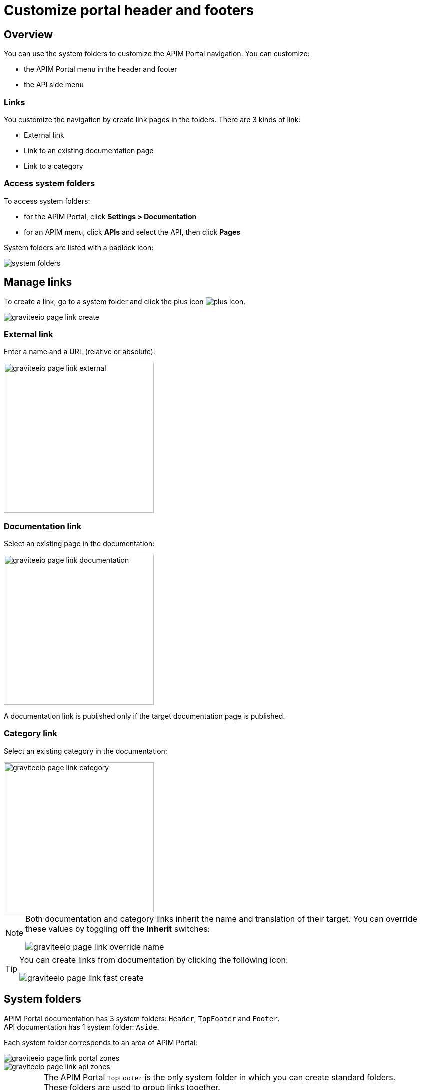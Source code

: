= Customize portal header and footers

== Overview

You can use the system folders to customize the APIM Portal navigation. You can customize:

* the APIM Portal menu in the header and footer
* the API side menu

=== Links

You customize the navigation by create link pages in the folders. There are 3 kinds of link:

* External link
* Link to an existing documentation page
* Link to a category

=== Access system folders

To access system folders:

* for the APIM Portal, click *Settings > Documentation*
* for an APIM menu, click *APIs* and select the API, then click *Pages*

System folders are listed with a padlock icon:

image::apim/3.x/api-publisher-guide/documentation/system-folders.png[]

== Manage links

To create a link, go to a system folder and click the plus icon image:icons/plus-icon.png[role="icon"].

image::apim/3.x/api-publisher-guide/documentation/graviteeio-page-link-create.png[]

=== External link
Enter a name and a URL (relative or absolute):

image::apim/3.x/api-publisher-guide/documentation/graviteeio-page-link-external.png[,300]

=== Documentation link
Select an existing page in the documentation:

image::apim/3.x/api-publisher-guide/documentation/graviteeio-page-link-documentation.png[,300]

A documentation link is published only if the target documentation page is published.

=== Category link
Select an existing category in the documentation:

image::apim/3.x/api-publisher-guide/documentation/graviteeio-page-link-category.png[,300]

[NOTE]
====
Both documentation and category links inherit the name and translation of their target. You can override these values by toggling off the *Inherit* switches:

image::apim/3.x/api-publisher-guide/documentation/graviteeio-page-link-override-name.png[]

====

[TIP]
====
You can create links from documentation by clicking the following icon:

image::apim/3.x/api-publisher-guide/documentation/graviteeio-page-link-fast-create.png[]

====

== System folders
APIM Portal documentation has 3 system folders: `Header`, `TopFooter` and `Footer`. +
API documentation has 1 system folder: `Aside`.

Each system folder corresponds to an area of APIM Portal:

image::apim/3.x/api-publisher-guide/documentation/graviteeio-page-link-portal-zones.png[]
image::apim/3.x/api-publisher-guide/documentation/graviteeio-page-link-api-zones.png[]

[IMPORTANT]
====
The APIM Portal `TopFooter` is the only system folder in which you can create standard folders. +
These folders are used to group links together.

WARNING: For this system folder, only links to folders will be displayed.

====
